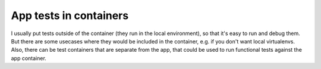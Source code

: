 App tests in containers
=======================

.. post::
   :author: Michal Bultrowicz
   :tags: Python, quality_assurance

I usually put tests outside of the container (they run in the local environment),
so that it's easy to run and debug them.
But there are some usecases where they would be included in the container, e.g. if you don't want local virtualenvs.
Also, there can be test containers that are separate from the app, that could be used to run functional tests
against the app container.
